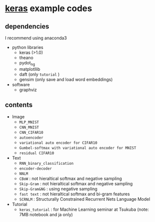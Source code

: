 * [[https://github.com/fchollet/keras][keras]] example codes

** dependencies

I recommend using anaconda3

- python libraries
  - keras (>1.0)
  - theano
  - pydot_ng
  - matplotllib
  - daft (only ~tutorial~ )
  - gensim (only save and load word embeddings)

- software
  - graphviz


** contents

- Image
  - ~MLP_MNIST~
  - ~CNN_MNIST~
  - ~CNN_CIFAR10~
  - ~autoencoder~
  - ~variational auto encoder for CIFAR10~
  - ~Gumbel-softmax with variational auto encoder for MNIST~
  - ~residual CIFAR10~

- Text
  - ~RNN_binary_classification~
  - ~encoder-decoder~
  - ~NNLM~
  - ~CBoW~ : not hieraltical softmax and negative sampling
  - ~Skip-Gram~ : not hieraltical softmax and negative sampling
  - ~Skip-Gram&NG~ : using negative sampling
  - ~fast text~ : not hieraltical softmax and bi-gram features
  - ~SCRNLM~ : Structurally Constrained Recurrent Nets Language Model

- Tutorial
  - ~keras_tutorial~ : for Machine Learning seminar at Tsukuba (note: 7MB notebook and ja only)
